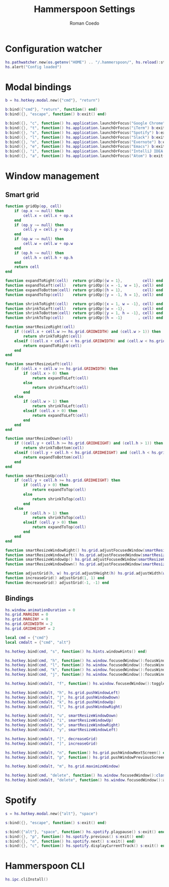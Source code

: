#+AUTHOR: Roman Coedo
#+TITLE: Hammerspoon Settings

* Configuration watcher
#+BEGIN_SRC lua :tangle yes :padline no
hs.pathwatcher.new(os.getenv("HOME") .. "/.hammerspoon/", hs.reload):start()
hs.alert("Config loaded")
#+END_SRC


* Modal bindings
#+BEGIN_SRC lua :tangle yes
b = hs.hotkey.modal.new({"cmd"}, "return")

b:bind({"cmd"}, "return", function() end)
b:bind({}, "escape", function() b:exit() end)

b:bind({}, "c", function() hs.application.launchOrFocus("Google Chrome") b:exit() end)
b:bind({}, "t", function() hs.application.launchOrFocus("iTerm") b:exit() end)
b:bind({}, "s", function() hs.application.launchOrFocus("Spotify") b:exit() end)
b:bind({}, "l", function() hs.application.launchOrFocus("Slack") b:exit() end)
b:bind({}, "n", function() hs.application.launchOrFocus("Evernote") b:exit() end)
b:bind({}, "e", function() hs.application.launchOrFocus("Emacs") b:exit() end)
b:bind({}, "i", function() hs.application.launchOrFocus("IntelliJ IDEA 15") b:exit() end)
b:bind({}, "a", function() hs.application.launchOrFocus("Atom") b:exit() end)
#+END_SRC

  
* Window management
** Smart grid
#+BEGIN_SRC lua :tangle yes
function gridOp(op, cell)
    if (op.x ~= null) then
        cell.x = cell.x + op.x
    end
    if (op.y ~= null) then
        cell.y = cell.y + op.y
    end
    if (op.w ~= null) then
        cell.w = cell.w + op.w
    end
    if (op.h ~= null) then
        cell.h = cell.h + op.h
    end
    return cell
end

function expandToRight(cell)  return gridOp({w = 1},         cell) end
function expandToLeft(cell)   return gridOp({x = -1, w = 1}, cell) end
function expandToBottom(cell) return gridOp({h = 1},         cell) end
function expandToTop(cell)    return gridOp({y = -1, h = 1}, cell) end

function shrinkToRight(cell)  return gridOp({x = 1, w = -1}, cell) end
function shrinkToLeft(cell)   return gridOp({w = -1},        cell) end
function shrinkToBottom(cell) return gridOp({y = 1, h = -1}, cell) end
function shrinkToTop(cell)    return gridOp({h = -1}       , cell) end

function smartResizeRight(cell)
    if ((cell.x + cell.w >= hs.grid.GRIDWIDTH) and (cell.w > 1)) then
        return shrinkToRight(cell)
    elseif ((cell.x + cell.w < hs.grid.GRIDWIDTH) and (cell.w < hs.grid.GRIDWIDTH)) then
        return expandToRight(cell)
    end
end

function smartResizeLeft(cell)
    if (cell.x + cell.w >= hs.grid.GRIDWIDTH) then
        if (cell.x > 0) then
            return expandToLeft(cell)
        else
            return shrinkToLeft(cell)
        end
    else
        if (cell.w > 1) then
            return shrinkToLeft(cell)
        elseif (cell.x > 0) then
            return expandToLeft(cell)
        end
    end
end

function smartResizeDown(cell)
    if ((cell.y + cell.h >= hs.grid.GRIDHEIGHT) and (cell.h > 1)) then
        return shrinkToBottom(cell)
    elseif ((cell.y + cell.h < hs.grid.GRIDHEIGHT) and (cell.h < hs.grid.GRIDHEIGHT)) then
        return expandToBottom(cell)
    end
end

function smartResizeUp(cell)
    if (cell.y + cell.h >= hs.grid.GRIDHEIGHT) then
        if (cell.y > 0) then
            return expandToTop(cell)
        else
            return shrinkToTop(cell)
        end
    else
        if (cell.h > 1) then
            return shrinkToTop(cell)
        elseif (cell.y > 0) then
            return expandToTop(cell)
        end
    end
end

function smartResizeWindowRight() hs.grid.adjustFocusedWindow(smartResizeRight) end
function smartResizeWindowLeft() hs.grid.adjustFocusedWindow(smartResizeLeft) end
function smartResizeWindowUp() hs.grid.adjustFocusedWindow(smartResizeUp) end
function smartResizeWindowDown() hs.grid.adjustFocusedWindow(smartResizeDown) end

function adjustGrid(h, w) hs.grid.adjustHeight(h) hs.grid.adjustWidth(w) end
function increaseGrid() adjustGrid(1, 1) end
function decreaseGrid() adjustGrid(-1, -1) end
#+END_SRC

** Bindings
#+BEGIN_SRC lua :tangle yes :padline no
hs.window.animationDuration = 0
hs.grid.MARGINX = 0
hs.grid.MARGINY = 0
hs.grid.GRIDWIDTH = 2
hs.grid.GRIDHEIGHT = 2

local cmd = {"cmd"}
local cmdalt = {"cmd", "alt"}

hs.hotkey.bind(cmd, "s", function() hs.hints.windowHints() end)

hs.hotkey.bind(cmd, "h", function() hs.window.focusedWindow():focusWindowWest() end)
hs.hotkey.bind(cmd, "l", function() hs.window.focusedWindow():focusWindowEast() end)
hs.hotkey.bind(cmd, "k", function() hs.window.focusedWindow():focusWindowNorth() end)
hs.hotkey.bind(cmd, "j", function() hs.window.focusedWindow():focusWindowSouth() end)

hs.hotkey.bind(cmdalt, "f", function() hs.window.focusedWindow():toggleFullScreen() end)

hs.hotkey.bind(cmdalt, "h", hs.grid.pushWindowLeft)
hs.hotkey.bind(cmdalt, "j", hs.grid.pushWindowDown)
hs.hotkey.bind(cmdalt, "k", hs.grid.pushWindowUp)
hs.hotkey.bind(cmdalt, "l", hs.grid.pushWindowRight)

hs.hotkey.bind(cmdalt, "u", smartResizeWindowDown)
hs.hotkey.bind(cmdalt, "i", smartResizeWindowUp)
hs.hotkey.bind(cmdalt, "o", smartResizeWindowRight)
hs.hotkey.bind(cmdalt, "y", smartResizeWindowLeft)

hs.hotkey.bind(cmdalt, "[", decreaseGrid)
hs.hotkey.bind(cmdalt, "]", increaseGrid)

hs.hotkey.bind(cmdalt, "n", function() hs.grid.pushWindowNextScreen() end)
hs.hotkey.bind(cmdalt, "p", function() hs.grid.pushWindowPreviousScreen() end)

hs.hotkey.bind(cmdalt, "m", hs.grid.maximizeWindow)

hs.hotkey.bind(cmd, "delete", function() hs.window.focusedWindow():close() end)
hs.hotkey.bind(cmdalt, "delete", function() hs.window.focusedWindow():application():kill() end)
#+END_SRC
   

* Spotify
#+BEGIN_SRC lua :tangle yes
s = hs.hotkey.modal.new({"alt"}, "space")

s:bind({}, "escape", function() s:exit() end)

s:bind({"alt"}, "space", function() hs.spotify.playpause() s:exit() end)
s:bind({}, "p", function() hs.spotify.previous() s:exit() end)
s:bind({}, "n", function() hs.spotify.next() s:exit() end)
s:bind({}, "c", function() hs.spotify.displayCurrentTrack() s:exit() end)
#+END_SRC
  
  
* Hammerspoon CLI
#+BEGIN_SRC lua :tangle yes
hs.ipc.cliInstall()
#+END_SRC
  

